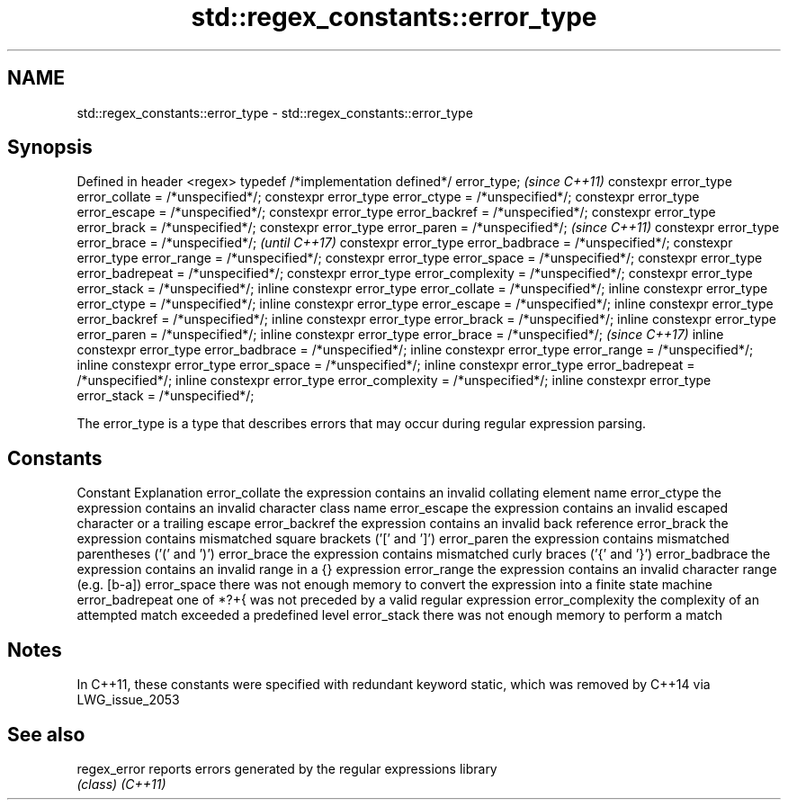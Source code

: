 .TH std::regex_constants::error_type 3 "2020.03.24" "http://cppreference.com" "C++ Standard Libary"
.SH NAME
std::regex_constants::error_type \- std::regex_constants::error_type

.SH Synopsis

Defined in header <regex>
typedef /*implementation defined*/ error_type;                   \fI(since C++11)\fP
constexpr error_type error_collate = /*unspecified*/;
constexpr error_type error_ctype = /*unspecified*/;
constexpr error_type error_escape = /*unspecified*/;
constexpr error_type error_backref = /*unspecified*/;
constexpr error_type error_brack = /*unspecified*/;
constexpr error_type error_paren = /*unspecified*/;              \fI(since C++11)\fP
constexpr error_type error_brace = /*unspecified*/;              \fI(until C++17)\fP
constexpr error_type error_badbrace = /*unspecified*/;
constexpr error_type error_range = /*unspecified*/;
constexpr error_type error_space = /*unspecified*/;
constexpr error_type error_badrepeat = /*unspecified*/;
constexpr error_type error_complexity = /*unspecified*/;
constexpr error_type error_stack = /*unspecified*/;
inline constexpr error_type error_collate = /*unspecified*/;
inline constexpr error_type error_ctype = /*unspecified*/;
inline constexpr error_type error_escape = /*unspecified*/;
inline constexpr error_type error_backref = /*unspecified*/;
inline constexpr error_type error_brack = /*unspecified*/;
inline constexpr error_type error_paren = /*unspecified*/;
inline constexpr error_type error_brace = /*unspecified*/;       \fI(since C++17)\fP
inline constexpr error_type error_badbrace = /*unspecified*/;
inline constexpr error_type error_range = /*unspecified*/;
inline constexpr error_type error_space = /*unspecified*/;
inline constexpr error_type error_badrepeat = /*unspecified*/;
inline constexpr error_type error_complexity = /*unspecified*/;
inline constexpr error_type error_stack = /*unspecified*/;

The error_type is a type that describes errors that may occur during regular expression parsing.

.SH Constants


Constant         Explanation
error_collate    the expression contains an invalid collating element name
error_ctype      the expression contains an invalid character class name
error_escape     the expression contains an invalid escaped character or a trailing escape
error_backref    the expression contains an invalid back reference
error_brack      the expression contains mismatched square brackets ('[' and ']')
error_paren      the expression contains mismatched parentheses ('(' and ')')
error_brace      the expression contains mismatched curly braces ('{' and '}')
error_badbrace   the expression contains an invalid range in a {} expression
error_range      the expression contains an invalid character range (e.g. [b-a])
error_space      there was not enough memory to convert the expression into a finite state machine
error_badrepeat  one of *?+{ was not preceded by a valid regular expression
error_complexity the complexity of an attempted match exceeded a predefined level
error_stack      there was not enough memory to perform a match


.SH Notes

In C++11, these constants were specified with redundant keyword static, which was removed by C++14 via LWG_issue_2053

.SH See also



regex_error reports errors generated by the regular expressions library
            \fI(class)\fP
\fI(C++11)\fP




